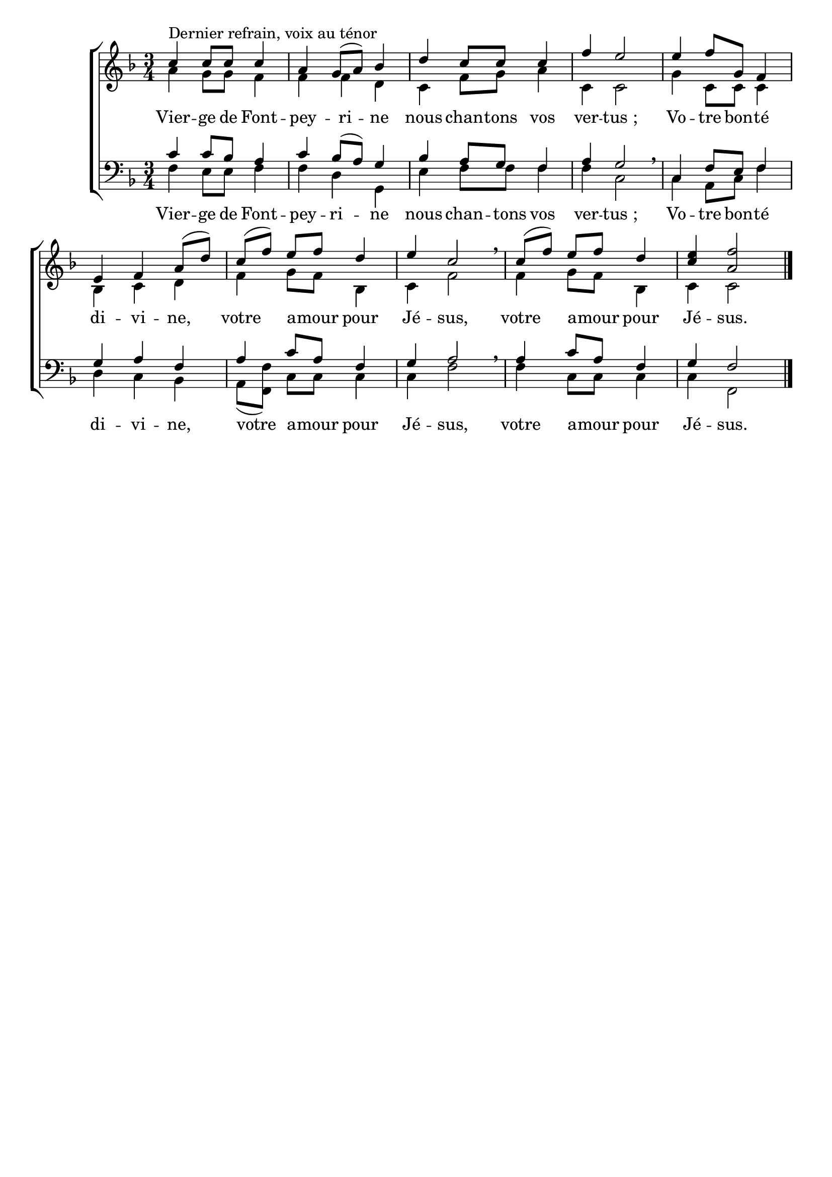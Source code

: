 \version "2.18.2"
\language "italiano"

\header {
 % title = "Vierge de Fontpeyrine"
 % subtitle = "sur l'air de «Mère de l›Espérance»"
  %subsubtitle = "Chant au ténor"
  % Supprimer le pied de page par défaut
  tagline = ##f
}

\paper {
   #(include-special-characters)
}

\layout {
  \context {
    \Voice
    \consists "Melody_engraver"
    \override Stem #'neutral-direction = #'()
  }
}

global = {
  \key fa \major
  \numericTimeSignature
  \time 3/4
  \tempo ""
}

soprano = \relative do'' {
  \global
  % En avant la musique !
  do^"Dernier refrain, voix au ténor" do8 do do4 la sol8 ([la]) sib4 re do8 do do4 fa mi2
  mi4 fa8 sol, fa4 mi fa la8 ([re]) do([fa]) mi fa re4 mi do2 \breathe
do8([fa]) mi fa re4 < mi do> <fa la,>2\bar "|."
}

alto = \relative do' {
  \global
  % En avant la musique !
  la'4 sol8 sol fa4 fa fa re do fa8 sol la4 do, do2 
  sol'4 do,8 do do4 sib do re fa sol8 fa sib,4 do fa2
  fa4 sol8 fa sib,4 do do2
}

tenor = \relative do' {
  \global
  % En avant la musique !
  do4 do8 sib la4 do4 sib8 [(la)] sol4 sib4 la8 sol fa4 la sol2 \breathe
  do,4 fa8 mi fa4 sol la fa la do8 la fa4 sol la2 \breathe
  la4 do8 la fa4 sol fa2 
}

bass = \relative do {
  \global
  % En avant la musique !
fa4 mi8 mi fa4 fa re sol,  mi' fa8 fa fa4 fa do2
do4 la8 do fa4 re do sib la8([<fa fa'>]) do' do do4 do fa2
fa4  do8 do do4 do fa,2
}

verse = \lyricmode {
 Vier -- ge de Font -- pey -- ri -- ne nous chan -- tons vos ver -- "tus ;"
 Vo -- tre bon -- té di -- vi -- ne,
 votre a -- mour pour Jé -- sus,
 votre a -- mour pour Jé -- sus.  % Ajouter ici des paroles.
  
}



\score {
  \new ChoirStaff <<
    \new Staff = "sa" \with {
      midiInstrument = "choir aahs"
  %    instrumentName = \markup \center-column { "Soprano" "Alto" }
    } <<
      \new Voice = "soprano" { \voiceOne \soprano }
      \new Voice = "alto" { \voiceTwo \alto }
    >>
  %  \new Lyrics \with {
     % alignAboveContext = "sa"
       % \override Score.PaperColumn #'keep-inside-line = ##t
   % } \lyricsto "soprano" \sopranoVerse
    \new Lyrics \lyricsto "alto" \verse
    
    \new Staff = "tb" \with {
      midiInstrument = "choir aahs"
     % instrumentName = \markup \center-column { "Ténor" "Basse" }
    } <<
      \clef bass
      \new Voice = "tenor" { \voiceOne \tenor }
      \new Voice = "bass" { \voiceTwo \bass }
    >>
%    \new Lyrics \with {
%      alignAboveContext = "tb"
%        \override Score.PaperColumn #'keep-inside-line = ##t
%    } \lyricsto "tenor" \tenorVerse
    \new Lyrics \lyricsto "bass" \verse
  >>
  \layout { 
    \context {
            \Score
	    \remove "Bar_number_engraver"
	%	    \override VerticalAxisGroup #'remove-first = ##t }
  }
  }
  \midi {
    \tempo 4=95
  }
}


